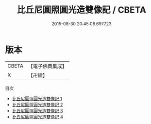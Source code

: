 #+TITLE: 比丘尼圓照圓光造雙像記 / CBETA

#+DATE: 2015-08-30 20:45:06.697723
* 版本
 |     CBETA|【電子佛典集成】|
 |         X|【卍續】    |
目次
 - [[file:KR6k0145_001.txt][比丘尼圓照圓光造雙像記 1]]
 - [[file:KR6k0145_002.txt][比丘尼圓照圓光造雙像記 2]]
 - [[file:KR6k0145_003.txt][比丘尼圓照圓光造雙像記 3]]
 - [[file:KR6k0145_004.txt][比丘尼圓照圓光造雙像記 4]]
